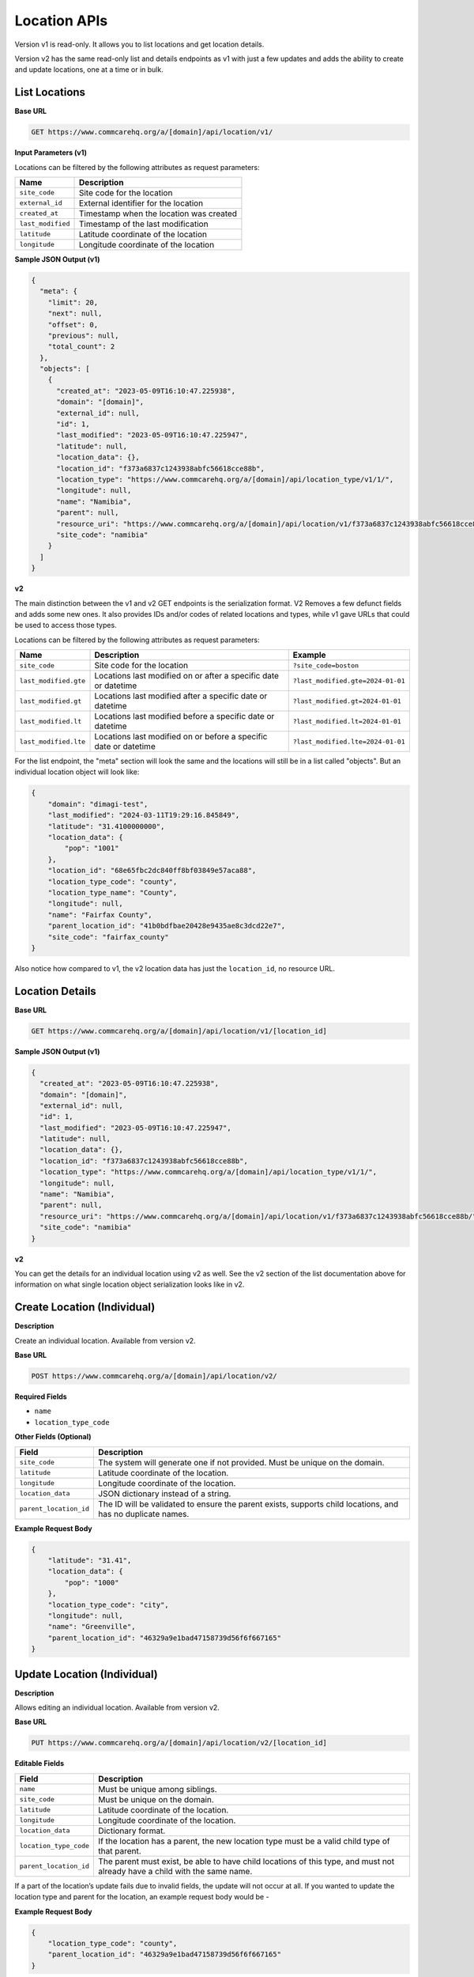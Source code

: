 Location APIs
=============

Version v1 is read-only. It allows you to list locations and get location details.

Version v2 has the same read-only list and details endpoints as v1 with just a few updates and adds the ability to create and update locations, one at a time or in bulk.

List Locations
--------------

**Base URL**

.. code-block:: text

    GET https://www.commcarehq.org/a/[domain]/api/location/v1/

**Input Parameters (v1)**

Locations can be filtered by the following attributes as request parameters:

.. list-table::
   :header-rows: 1

   * - Name
     - Description
   * - ``site_code``
     - Site code for the location
   * - ``external_id``
     - External identifier for the location
   * - ``created_at``
     - Timestamp when the location was created
   * - ``last_modified``
     - Timestamp of the last modification
   * - ``latitude``
     - Latitude coordinate of the location
   * - ``longitude``
     - Longitude coordinate of the location

**Sample JSON Output (v1)**

.. code-block:: json

    {
      "meta": {
        "limit": 20,
        "next": null,
        "offset": 0,
        "previous": null,
        "total_count": 2
      },
      "objects": [
        {
          "created_at": "2023-05-09T16:10:47.225938",
          "domain": "[domain]",
          "external_id": null,
          "id": 1,
          "last_modified": "2023-05-09T16:10:47.225947",
          "latitude": null,
          "location_data": {},
          "location_id": "f373a6837c1243938abfc56618cce88b",
          "location_type": "https://www.commcarehq.org/a/[domain]/api/location_type/v1/1/",
          "longitude": null,
          "name": "Namibia",
          "parent": null,
          "resource_uri": "https://www.commcarehq.org/a/[domain]/api/location/v1/f373a6837c1243938abfc56618cce88b/",
          "site_code": "namibia"
        }
      ]
    }

**v2**

The main distinction between the v1 and v2 GET endpoints is the serialization
format. V2 Removes a few defunct fields and adds some new ones. It also provides
IDs and/or codes of related locations and types, while v1 gave URLs that could
be used to access those types.

Locations can be filtered by the following attributes as request parameters:

.. list-table::
   :header-rows: 1

   * - Name
     - Description
     - Example
   * - ``site_code``
     - Site code for the location
     - ``?site_code=boston``
   * - ``last_modified.gte``
     - Locations last modified on or after a specific date or datetime
     - ``?last_modified.gte=2024-01-01``
   * - ``last_modified.gt``
     - Locations last modified after a specific date or datetime
     - ``?last_modified.gt=2024-01-01``
   * - ``last_modified.lt``
     - Locations last modified before a specific date or datetime
     - ``?last_modified.lt=2024-01-01``
   * - ``last_modified.lte``
     - Locations last modified on or before a specific date or datetime
     - ``?last_modified.lte=2024-01-01``

For the list endpoint, the "meta" section will look the same and the locations will still be in a list called "objects". But an individual location object will look like:

.. code-block:: json

    {
        "domain": "dimagi-test",
        "last_modified": "2024-03-11T19:29:16.845849",
        "latitude": "31.4100000000",
        "location_data": {
            "pop": "1001"
        },
        "location_id": "68e65fbc2dc840ff8bf03849e57aca88",
        "location_type_code": "county",
        "location_type_name": "County",
        "longitude": null,
        "name": "Fairfax County",
        "parent_location_id": "41b0bdfbae20428e9435ae8c3dcd22e7",
        "site_code": "fairfax_county"
    }

Also notice how compared to v1, the v2 location data has just the ``location_id``, no resource URL.

Location Details
----------------

**Base URL**

.. code-block:: text

    GET https://www.commcarehq.org/a/[domain]/api/location/v1/[location_id]

**Sample JSON Output (v1)**

.. code-block:: json

    {
      "created_at": "2023-05-09T16:10:47.225938",
      "domain": "[domain]",
      "external_id": null,
      "id": 1,
      "last_modified": "2023-05-09T16:10:47.225947",
      "latitude": null,
      "location_data": {},
      "location_id": "f373a6837c1243938abfc56618cce88b",
      "location_type": "https://www.commcarehq.org/a/[domain]/api/location_type/v1/1/",
      "longitude": null,
      "name": "Namibia",
      "parent": null,
      "resource_uri": "https://www.commcarehq.org/a/[domain]/api/location/v1/f373a6837c1243938abfc56618cce88b/",
      "site_code": "namibia"
    }

**v2**

You can get the details for an individual location using v2 as well. See the v2 section of the list documentation above for information on what single location object serialization looks like in v2.

Create Location (Individual)
----------------------------

**Description**

Create an individual location. Available from version v2.

**Base URL**

.. code-block:: text

    POST https://www.commcarehq.org/a/[domain]/api/location/v2/

**Required Fields**

- ``name``
- ``location_type_code``

**Other Fields (Optional)**

.. list-table::
   :header-rows: 1

   * - Field
     - Description
   * - ``site_code``
     - The system will generate one if not provided. Must be unique on the domain.
   * - ``latitude``
     - Latitude coordinate of the location.
   * - ``longitude``
     - Longitude coordinate of the location.
   * - ``location_data``
     - JSON dictionary instead of a string.
   * - ``parent_location_id``
     - The ID will be validated to ensure the parent exists, supports child locations, and has no duplicate names.

**Example Request Body**

.. code-block:: json

    {
        "latitude": "31.41",
        "location_data": {
            "pop": "1000"
        },
        "location_type_code": "city",
        "longitude": null,
        "name": "Greenville",
        "parent_location_id": "46329a9e1bad47158739d56f6f667165"
    }

Update Location (Individual)
----------------------------

**Description**

Allows editing an individual location. Available from version v2.

**Base URL**

.. code-block:: text

    PUT https://www.commcarehq.org/a/[domain]/api/location/v2/[location_id]

**Editable Fields**

.. list-table::
   :header-rows: 1

   * - Field
     - Description
   * - ``name``
     - Must be unique among siblings.
   * - ``site_code``
     - Must be unique on the domain.
   * - ``latitude``
     - Latitude coordinate of the location.
   * - ``longitude``
     - Longitude coordinate of the location.
   * - ``location_data``
     - Dictionary format.
   * - ``location_type_code``
     - If the location has a parent, the new location type must be a valid child type of that parent.
   * - ``parent_location_id``
     - The parent must exist, be able to have child locations of this type, and must not already have a child with the same name.

If a part of the location’s update fails due to invalid fields, the update will not occur at all.
If you wanted to update the location type and parent for the location, an example request body would be -

**Example Request Body**

.. code-block:: json

    {
        "location_type_code": "county",
        "parent_location_id": "46329a9e1bad47158739d56f6f667165"
    }


Create and Update Locations (in Bulk)
-------------------------------------

**Description**

Version v2 allows you to create and update locations in bulk. Even though the method is PATCH, you can also create locations as well as update using this method.

**Base URL**

.. code-block:: text

    PATCH https://www.commcarehq.org/a/[domain]/api/location/v2/

The request body should be a list of locations, with each location as a JSON dictionary (if you are using JSON). The list should be called ``objects``. Include ``location_id`` in the dictionary if you want to update a location, and don’t include it if you want to create a location.

When creating a location via this method, the API uses the same validation as the create endpoint. For updating, it uses the same validation as the update endpoint. For updating a location, see the table of allowed fields in the documentation for "Update". For creating, see the table of fields under "Create Location".

**Example Request Body**

.. code-block:: json

    {
        "objects": [
            {
                "name": "Newtown",
                "latitude": "31.41",
                "location_data": {
                    "pop": "1001"
                },
                "location_type_code": "city",
                "longitude": null,
                "parent_location_id": "46329a9e1bad47158739d56f6f667165"
            },
            {
                "location_id": "eea759ae08044807be749f665a1fd39a",
                "name": "Springfield",
                "latitude": "32.42",
                "location_data": {
                    "pop": "1004"
                }
            }
        ]
    }

With this request body, the first dictionary will create a location called "Newtown", and update a location with the ID ``eea759ae08044807be749f665a1fd39a`` to have the name "Springfield".

Lastly, the PATCH request is atomic. Meaning if validation fails for a single location in the request, none of the locations will be created or updated.

List Location Types
-------------------

**Description**

Retrieves a list of location types available in the specified domain.

**Base URL**

.. code-block:: text

    GET https://www.commcarehq.org/a/[domain]/api/location_type/v1/


**Sample JSON Output**

.. code-block:: json

    {
      "meta": {
        "limit": 20,
        "next": null,
        "offset": 0,
        "previous": null,
        "total_count": 1
      },
      "objects": [
        {
          "administrative": true,
          "code": "country",
          "domain": "[domain]",
          "id": 1,
          "name": "Country",
          "parent": null,
          "resource_uri": "https://www.commcarehq.org/a/[domain]/api/location_type/v1/1/",
          "shares_cases": false,
          "view_descendants": false
        }
      ]
    }

Location Type Details
---------------------

**Description**

Retrieves details for a specific location type.

**Base URL**

.. code-block:: text

    GET https://www.commcarehq.org/a/[domain]/api/location_type/v1/[id]


**Sample JSON Output**

.. code-block:: json

    {
      "administrative": true,
      "code": "country",
      "domain": "[domain]",
      "id": 1,
      "name": "Country",
      "parent": null,
      "resource_uri": "https://www.commcarehq.org/a/[domain]/api/location_type/v1/1/",
      "shares_cases": false,
      "view_descendants": false
    }
